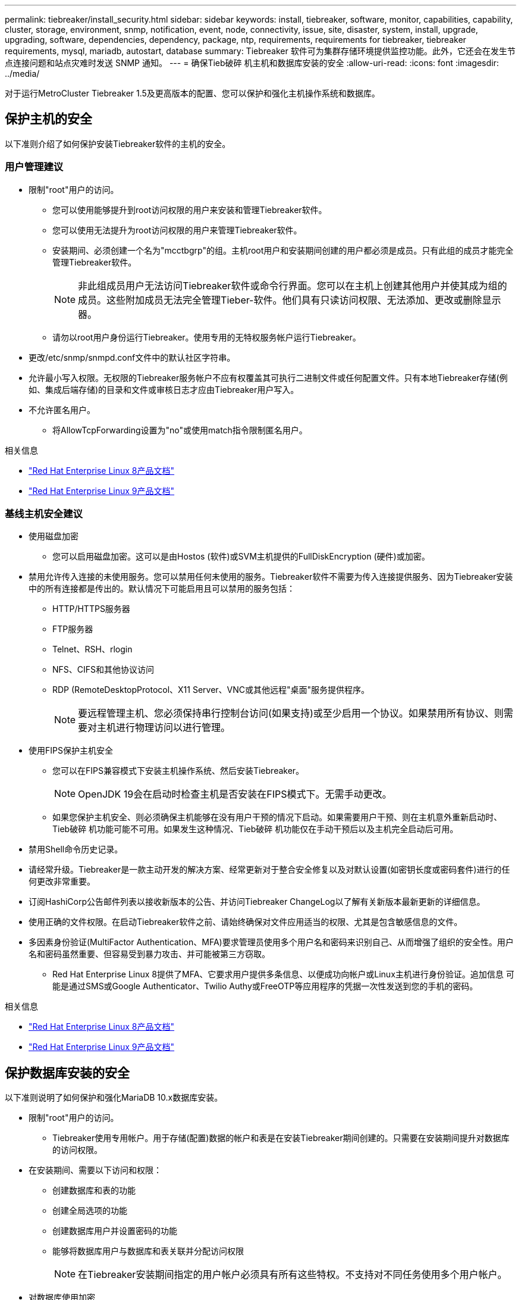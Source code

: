 ---
permalink: tiebreaker/install_security.html 
sidebar: sidebar 
keywords: install, tiebreaker, software, monitor, capabilities, capability, cluster, storage, environment, snmp, notification, event, node, connectivity, issue, site, disaster, system, install, upgrade, upgrading, software, dependencies, dependency, package, ntp, requirements, requirements for tiebreaker, tiebreaker requirements, mysql, mariadb, autostart, database 
summary: Tiebreaker 软件可为集群存储环境提供监控功能。此外，它还会在发生节点连接问题和站点灾难时发送 SNMP 通知。 
---
= 确保Tieb破碎 机主机和数据库安装的安全
:allow-uri-read: 
:icons: font
:imagesdir: ../media/


[role="lead"]
对于运行MetroCluster Tiebreaker 1.5及更高版本的配置、您可以保护和强化主机操作系统和数据库。



== 保护主机的安全

以下准则介绍了如何保护安装Tiebreaker软件的主机的安全。



=== 用户管理建议

* 限制"root"用户的访问。
+
** 您可以使用能够提升到root访问权限的用户来安装和管理Tiebreaker软件。
** 您可以使用无法提升为root访问权限的用户来管理Tiebreaker软件。
** 安装期间、必须创建一个名为"mcctbgrp"的组。主机root用户和安装期间创建的用户都必须是成员。只有此组的成员才能完全管理Tiebreaker软件。
+

NOTE: 非此组成员用户无法访问Tiebreaker软件或命令行界面。您可以在主机上创建其他用户并使其成为组的成员。这些附加成员无法完全管理Tieber-软件。他们具有只读访问权限、无法添加、更改或删除显示器。

** 请勿以root用户身份运行Tiebreaker。使用专用的无特权服务帐户运行Tiebreaker。


* 更改/etc/snmp/snmpd.conf文件中的默认社区字符串。
* 允许最小写入权限。无权限的Tiebreaker服务帐户不应有权覆盖其可执行二进制文件或任何配置文件。只有本地Tiebreaker存储(例如、集成后端存储)的目录和文件或审核日志才应由Tiebreaker用户写入。
* 不允许匿名用户。
+
** 将AllowTcpForwarding设置为"no"或使用match指令限制匿名用户。




.相关信息
* link:https://access.redhat.com/documentation/en-us/red_hat_enterprise_linux/8/["Red Hat Enterprise Linux 8产品文档"^]
* link:https://access.redhat.com/documentation/en-us/red_hat_enterprise_linux/9/["Red Hat Enterprise Linux 9产品文档"^]




=== 基线主机安全建议

* 使用磁盘加密
+
** 您可以启用磁盘加密。这可以是由Hostos (软件)或SVM主机提供的FullDiskEncryption (硬件)或加密。


* 禁用允许传入连接的未使用服务。您可以禁用任何未使用的服务。Tiebreaker软件不需要为传入连接提供服务、因为Tiebreaker安装中的所有连接都是传出的。默认情况下可能启用且可以禁用的服务包括：
+
** HTTP/HTTPS服务器
** FTP服务器
** Telnet、RSH、rlogin
** NFS、CIFS和其他协议访问
** RDP (RemoteDesktopProtocol、X11 Server、VNC或其他远程"桌面"服务提供程序。
+

NOTE: 要远程管理主机、您必须保持串行控制台访问(如果支持)或至少启用一个协议。如果禁用所有协议、则需要对主机进行物理访问以进行管理。



* 使用FIPS保护主机安全
+
** 您可以在FIPS兼容模式下安装主机操作系统、然后安装Tiebreaker。
+

NOTE: OpenJDK 19会在启动时检查主机是否安装在FIPS模式下。无需手动更改。

** 如果您保护主机安全、则必须确保主机能够在没有用户干预的情况下启动。如果需要用户干预、则在主机意外重新启动时、Tieb破碎 机功能可能不可用。如果发生这种情况、Tieb破碎 机功能仅在手动干预后以及主机完全启动后可用。


* 禁用Shell命令历史记录。
* 请经常升级。Tiebreaker是一款主动开发的解决方案、经常更新对于整合安全修复以及对默认设置(如密钥长度或密码套件)进行的任何更改非常重要。
* 订阅HashiCorp公告邮件列表以接收新版本的公告、并访问Tiebreaker ChangeLog以了解有关新版本最新更新的详细信息。
* 使用正确的文件权限。在启动Tiebreaker软件之前、请始终确保对文件应用适当的权限、尤其是包含敏感信息的文件。
* 多因素身份验证(MultiFactor Authentication、MFA)要求管理员使用多个用户名和密码来识别自己、从而增强了组织的安全性。用户名和密码虽然重要、但容易受到暴力攻击、并可能被第三方窃取。
+
** Red Hat Enterprise Linux 8提供了MFA、它要求用户提供多条信息、以便成功向帐户或Linux主机进行身份验证。追加信息 可能是通过SMS或Google Authenticator、Twilio Authy或FreeOTP等应用程序的凭据一次性发送到您的手机的密码。




.相关信息
* link:https://access.redhat.com/documentation/en-us/red_hat_enterprise_linux/8/["Red Hat Enterprise Linux 8产品文档"^]
* link:https://access.redhat.com/documentation/en-us/red_hat_enterprise_linux/9/["Red Hat Enterprise Linux 9产品文档"^]




== 保护数据库安装的安全

以下准则说明了如何保护和强化MariaDB 10.x数据库安装。

* 限制"root"用户的访问。
+
** Tiebreaker使用专用帐户。用于存储(配置)数据的帐户和表是在安装Tiebreaker期间创建的。只需要在安装期间提升对数据库的访问权限。


* 在安装期间、需要以下访问和权限：
+
** 创建数据库和表的功能
** 创建全局选项的功能
** 创建数据库用户并设置密码的功能
** 能够将数据库用户与数据库和表关联并分配访问权限
+

NOTE: 在Tiebreaker安装期间指定的用户帐户必须具有所有这些特权。不支持对不同任务使用多个用户帐户。



* 对数据库使用加密
+
** 支持空闲数据加密。 link:https://mariadb.com/kb/en/data-at-rest-encryption-overview/["详细了解空闲数据加密"^]
** 传输中的数据未加密。传输中的数据使用本地"SOCs"文件连接。
** MariaDB的FIPS兼容性—您不需要在数据库上启用FIPS兼容性。在FIPS兼容模式下安装主机即可。
+
link:https://www.mysql.com/products/enterprise/tde.html["了解MySQL企业级透明数据加密(TDE)"^]

+

NOTE: 在安装TiebrAKER软件之前、必须启用加密设置。





.相关信息
* 数据库用户管理
+
link:https://dev.mysql.com/doc/refman/8.0/en/access-control.html["访问控制和帐户管理"^]

* 保护数据库的安全
+
link:https://dev.mysql.com/doc/refman/8.0/en/security-against-attack.html["使MySQL安全防范攻击者攻击"^]

+
link:https://mariadb.com/kb/en/securing-mariadb/["保护MariaDB的安全"^]

* 保护存储安装的安全
+
link:https://developer.hashicorp.com/vault/tutorials/operations/production-hardening/["生产强化"^]


